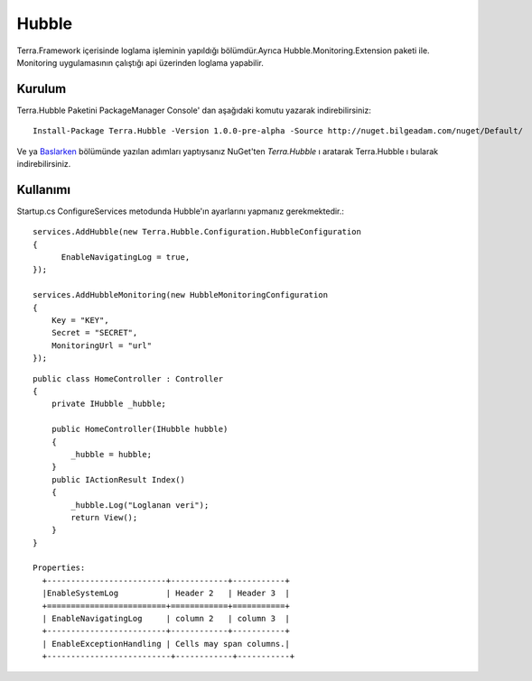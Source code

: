 
Hubble
========

Terra.Framework içerisinde loglama işleminin yapıldığı bölümdür.Ayrıca Hubble.Monitoring.Extension paketi ile. Monitoring uygulamasının çalıştığı api üzerinden loglama yapabilir.

Kurulum
--------

Terra.Hubble Paketini PackageManager Console' dan aşağıdaki komutu yazarak indirebilirsiniz::

   Install-Package Terra.Hubble -Version 1.0.0-pre-alpha -Source http://nuget.bilgeadam.com/nuget/Default/
    
Ve ya Baslarken_ bölümünde yazılan adımları yaptıysanız NuGet'ten *Terra.Hubble* ı aratarak Terra.Hubble ı bularak indirebilirsiniz.

.. _Baslarken: http://terradoc.readthedocs.io/en/latest/getting_started.html


    
Kullanımı
---------
Startup.cs ConfigureServices metodunda Hubble'ın ayarlarını yapmanız gerekmektedir.::

   services.AddHubble(new Terra.Hubble.Configuration.HubbleConfiguration
   {
         EnableNavigatingLog = true,
   });
   
   services.AddHubbleMonitoring(new HubbleMonitoringConfiguration
   {
       Key = "KEY",
       Secret = "SECRET",
       MonitoringUrl = "url"
   }); 

   
::

       public class HomeController : Controller
       {
           private IHubble _hubble;

           public HomeController(IHubble hubble)
           {
               _hubble = hubble;
           }
           public IActionResult Index()
           {
               _hubble.Log("Loglanan veri");
               return View();
           }
       }
       
       Properties:
         +-------------------------+------------+-----------+ 
         |EnableSystemLog          | Header 2   | Header 3  | 
         +=========================+============+===========+ 
         | EnableNavigatingLog     | column 2   | column 3  | 
         +-------------------------+------------+-----------+ 
         | EnableExceptionHandling | Cells may span columns.| 
         +--------------------------+------------+-----------+ 

